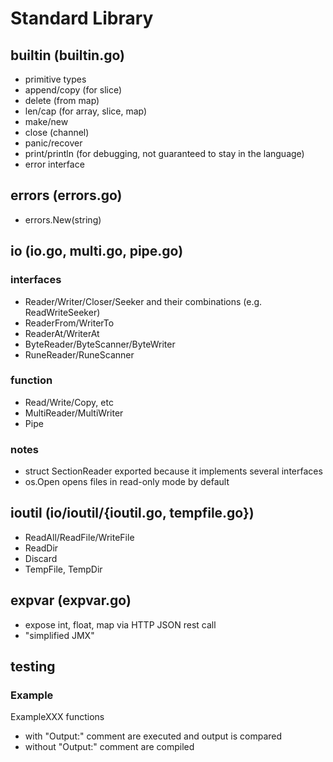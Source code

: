 #+FILETAGS: :go:

* Standard Library
** builtin (builtin.go)
- primitive types
- append/copy (for slice)
- delete (from map)
- len/cap (for array, slice, map)
- make/new
- close (channel)
- panic/recover
- print/println (for debugging, not guaranteed to stay in the language)
- error interface

** errors (errors.go)
- errors.New(string)

** io (io.go, multi.go, pipe.go)
*** interfaces
- Reader/Writer/Closer/Seeker and their combinations (e.g. ReadWriteSeeker)
- ReaderFrom/WriterTo
- ReaderAt/WriterAt
- ByteReader/ByteScanner/ByteWriter
- RuneReader/RuneScanner
*** function
- Read/Write/Copy, etc
- MultiReader/MultiWriter
- Pipe

*** notes
- struct SectionReader exported because it implements several interfaces
- os.Open opens files in read-only mode by default

** ioutil (io/ioutil/{ioutil.go, tempfile.go})
- ReadAll/ReadFile/WriteFile
- ReadDir
- Discard
- TempFile, TempDir

** expvar (expvar.go)
- expose int, float, map via HTTP JSON rest call
- "simplified JMX"

** testing
*** Example
ExampleXXX functions
- with "Output:" comment are executed and output is compared
- without "Output:" comment are compiled
